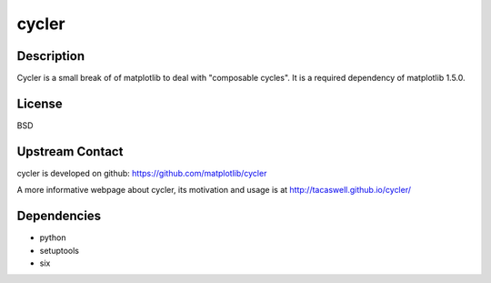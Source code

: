 cycler
======

Description
-----------

Cycler is a small break of of matplotlib to deal with "composable
cycles". It is a required dependency of matplotlib 1.5.0.

License
-------

BSD

.. _upstream_contact:

Upstream Contact
----------------

cycler is developed on github: https://github.com/matplotlib/cycler

A more informative webpage about cycler, its motivation and usage is at
http://tacaswell.github.io/cycler/

Dependencies
------------

-  python
-  setuptools
-  six
